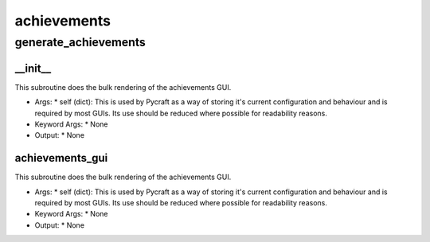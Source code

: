achievements
==========

generate_achievements
----------
__init__
__________
This subroutine does the bulk rendering of the achievements GUI.

* Args:
  * self (dict): This is used by Pycraft as a way of storing it's current configuration and behaviour and is required by most GUIs. Its use should be reduced where possible for readability reasons.

* Keyword Args:
  * None

* Output:
  * None

achievements_gui
__________
This subroutine does the bulk rendering of the achievements GUI.

* Args:
  * self (dict): This is used by Pycraft as a way of storing it's current configuration and behaviour and is required by most GUIs. Its use should be reduced where possible for readability reasons.

* Keyword Args:
  * None

* Output:
  * None


